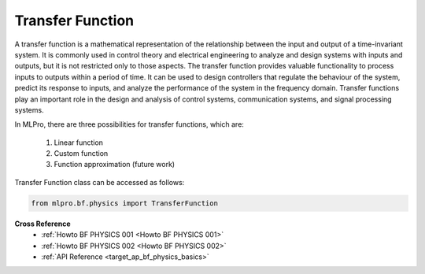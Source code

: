 Transfer Function
=================

A transfer function is a mathematical representation of the relationship between the input and output of a time-invariant system.
It is commonly used in control theory and electrical engineering to analyze and design systems with inputs and outputs, but it is not restricted only to those aspects.
The transfer function provides valuable functionality to process inputs to outputs within a period of time.
It can be used to design controllers that regulate the behaviour of the system, predict its response to inputs, and analyze the performance of the system in the frequency domain.
Transfer functions play an important role in the design and analysis of control systems, communication systems, and signal processing systems.

.. image:: images/bf_physics_transferlearning.drawio.png
    :width: 500

In MLPro, there are three possibilities for transfer functions, which are:

    1. Linear function

    2. Custom function

    3. Function approximation (future work)

Transfer Function class can be accessed as follows:

.. code-block:: python

    from mlpro.bf.physics import TransferFunction

**Cross Reference**
    + :ref:`Howto BF PHYSICS 001 <Howto BF PHYSICS 001>`
    + :ref:`Howto BF PHYSICS 002 <Howto BF PHYSICS 002>`
    + :ref:`API Reference <target_ap_bf_physics_basics>`